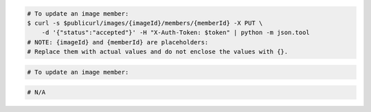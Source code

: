 .. code-block:: csharp

.. code-block:: curl

    # To update an image member:
    $ curl -s $publicurl/images/{imageId}/members/{memberId} -X PUT \
        -d '{"status":"accepted"}' -H "X-Auth-Token: $token" | python -m json.tool
    # NOTE: {imageId} and {memberId} are placeholders:
    # Replace them with actual values and do not enclose the values with {}.
    
.. code-block:: java

.. code-block:: javascript

.. code-block:: php

    # To update an image member:
    
.. code-block:: python

.. code-block:: ruby

  # N/A
